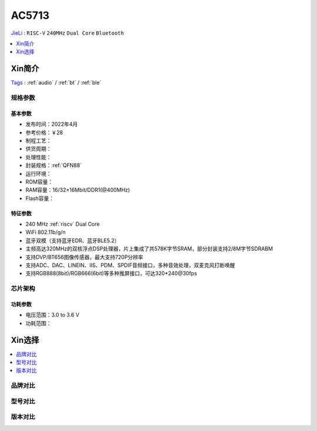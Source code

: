 
.. _ac5713:

AC5713
===============
`JieLi <http://www.zh-jieli.com/>`_ : ``RISC-V`` ``240MHz`` ``Dual Core`` ``Bluetooth``

.. contents::
    :local:
    :depth: 1


Xin简介
-----------
`Tags <https://gitee.com/Jieli-Tech/fw-AC79_AIoT_SDK>`_ : :ref:`audio` / :ref:`bt` / :ref:`ble`



规格参数
~~~~~~~~~~~


基本参数
^^^^^^^^^^^

* 发布时间：2022年4月
* 参考价格：￥28
* 制程工艺：
* 供货周期：
* 处理性能：
* 封装规格：:ref:`QFN88`
* 运行环境：
* ROM容量：
* RAM容量：16/32×16Mbit/DDR1(@400MHz)
* Flash容量：


特征参数
^^^^^^^^^^^

* 240 MHz :ref:`riscv` Dual Core
* WiFi 802.11b/g/n
* 蓝牙双模（支持蓝牙EDR、蓝牙BLE5.2）
* 主频高达320MHz的双核浮点DSP处理器，片上集成了共578K字节SRAM，部分封装支持2/8M字节SDRABM
* 支持DVP/BT656图像传感器，最大支持720P分辨率
* 支持ADC、DAC、LINEIN、IIS、PDM、SPDIF音频接口，多种音效处理，双麦克风打断唤醒
* 支持RGB888(8bit)/RGB666(6bit)等多种推屏接口，可达320*240@30fps


芯片架构
~~~~~~~~~~~


功耗参数
^^^^^^^^^^^

* 电压范围：3.0 to 3.6 V
* 功耗范围：

Xin选择
-----------

.. contents::
    :local:

品牌对比
~~~~~~~~~


型号对比
~~~~~~~~~


版本对比
~~~~~~~~~

